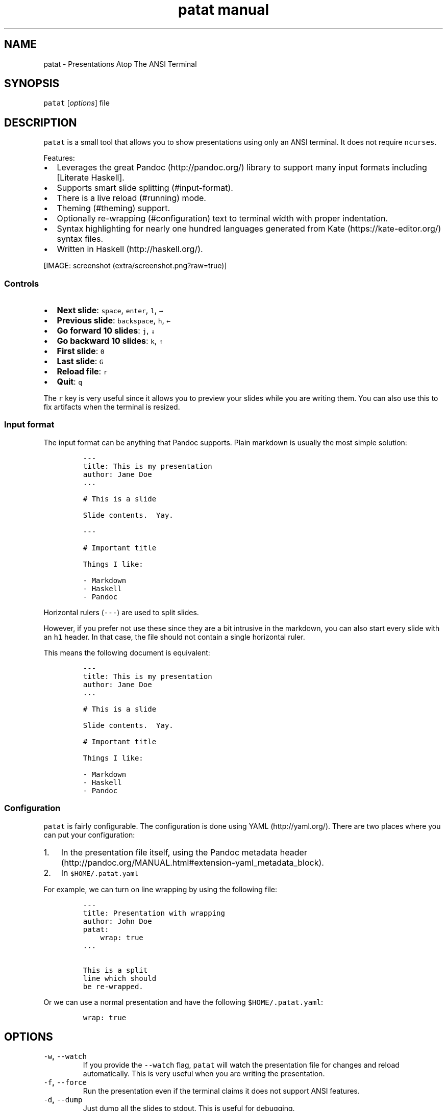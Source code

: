 .\" Automatically generated by Pandoc 1.17.2
.\"
.TH "patat manual" "1" "October 30, 2016" "patat v0.3.2.0" ""
.hy
.SH NAME
.PP
patat \- Presentations Atop The ANSI Terminal
.SH SYNOPSIS
.PP
\f[C]patat\f[] [\f[I]options\f[]] file
.SH DESCRIPTION
.PP
\f[C]patat\f[] is a small tool that allows you to show presentations
using only an ANSI terminal.
It does not require \f[C]ncurses\f[].
.PP
Features:
.IP \[bu] 2
Leverages the great Pandoc (http://pandoc.org/) library to support many
input formats including [Literate Haskell].
.IP \[bu] 2
Supports smart slide splitting (#input-format).
.IP \[bu] 2
There is a live reload (#running) mode.
.IP \[bu] 2
Theming (#theming) support.
.IP \[bu] 2
Optionally re\-wrapping (#configuration) text to terminal width with
proper indentation.
.IP \[bu] 2
Syntax highlighting for nearly one hundred languages generated from
Kate (https://kate-editor.org/) syntax files.
.IP \[bu] 2
Written in Haskell (http://haskell.org/).
.PP
[IMAGE: screenshot (extra/screenshot.png?raw=true)]
.SS Controls
.IP \[bu] 2
\f[B]Next slide\f[]: \f[C]space\f[], \f[C]enter\f[], \f[C]l\f[],
\f[C]→\f[]
.IP \[bu] 2
\f[B]Previous slide\f[]: \f[C]backspace\f[], \f[C]h\f[], \f[C]←\f[]
.IP \[bu] 2
\f[B]Go forward 10 slides\f[]: \f[C]j\f[], \f[C]↓\f[]
.IP \[bu] 2
\f[B]Go backward 10 slides\f[]: \f[C]k\f[], \f[C]↑\f[]
.IP \[bu] 2
\f[B]First slide\f[]: \f[C]0\f[]
.IP \[bu] 2
\f[B]Last slide\f[]: \f[C]G\f[]
.IP \[bu] 2
\f[B]Reload file\f[]: \f[C]r\f[]
.IP \[bu] 2
\f[B]Quit\f[]: \f[C]q\f[]
.PP
The \f[C]r\f[] key is very useful since it allows you to preview your
slides while you are writing them.
You can also use this to fix artifacts when the terminal is resized.
.SS Input format
.PP
The input format can be anything that Pandoc supports.
Plain markdown is usually the most simple solution:
.IP
.nf
\f[C]
\-\-\-
title:\ This\ is\ my\ presentation
author:\ Jane\ Doe
\&...

#\ This\ is\ a\ slide

Slide\ contents.\ \ Yay.

\-\-\-

#\ Important\ title

Things\ I\ like:

\-\ Markdown
\-\ Haskell
\-\ Pandoc
\f[]
.fi
.PP
Horizontal rulers (\f[C]\-\-\-\f[]) are used to split slides.
.PP
However, if you prefer not use these since they are a bit intrusive in
the markdown, you can also start every slide with an \f[C]h1\f[] header.
In that case, the file should not contain a single horizontal ruler.
.PP
This means the following document is equivalent:
.IP
.nf
\f[C]
\-\-\-
title:\ This\ is\ my\ presentation
author:\ Jane\ Doe
\&...

#\ This\ is\ a\ slide

Slide\ contents.\ \ Yay.

#\ Important\ title

Things\ I\ like:

\-\ Markdown
\-\ Haskell
\-\ Pandoc
\f[]
.fi
.SS Configuration
.PP
\f[C]patat\f[] is fairly configurable.
The configuration is done using YAML (http://yaml.org/).
There are two places where you can put your configuration:
.IP "1." 3
In the presentation file itself, using the Pandoc metadata
header (http://pandoc.org/MANUAL.html#extension-yaml_metadata_block).
.IP "2." 3
In \f[C]$HOME/.patat.yaml\f[]
.PP
For example, we can turn on line wrapping by using the following file:
.IP
.nf
\f[C]
\-\-\-
title:\ Presentation\ with\ wrapping
author:\ John\ Doe
patat:
\ \ \ \ wrap:\ true
\&...

This\ is\ a\ split
line\ which\ should
be\ re\-wrapped.
\f[]
.fi
.PP
Or we can use a normal presentation and have the following
\f[C]$HOME/.patat.yaml\f[]:
.IP
.nf
\f[C]
wrap:\ true
\f[]
.fi
.SH OPTIONS
.TP
.B \f[C]\-w\f[], \f[C]\-\-watch\f[]
If you provide the \f[C]\-\-watch\f[] flag, \f[C]patat\f[] will watch
the presentation file for changes and reload automatically.
This is very useful when you are writing the presentation.
.RS
.RE
.TP
.B \f[C]\-f\f[], \f[C]\-\-force\f[]
Run the presentation even if the terminal claims it does not support
ANSI features.
.RS
.RE
.TP
.B \f[C]\-d\f[], \f[C]\-\-dump\f[]
Just dump all the slides to stdout.
This is useful for debugging.
.RS
.RE
.TP
.B \f[C]\-\-version\f[]
Display version information.
.RS
.RE
.SH SEE ALSO
.PP
pandoc(1)
.SH AUTHORS
Jasper Van der Jeugt.
